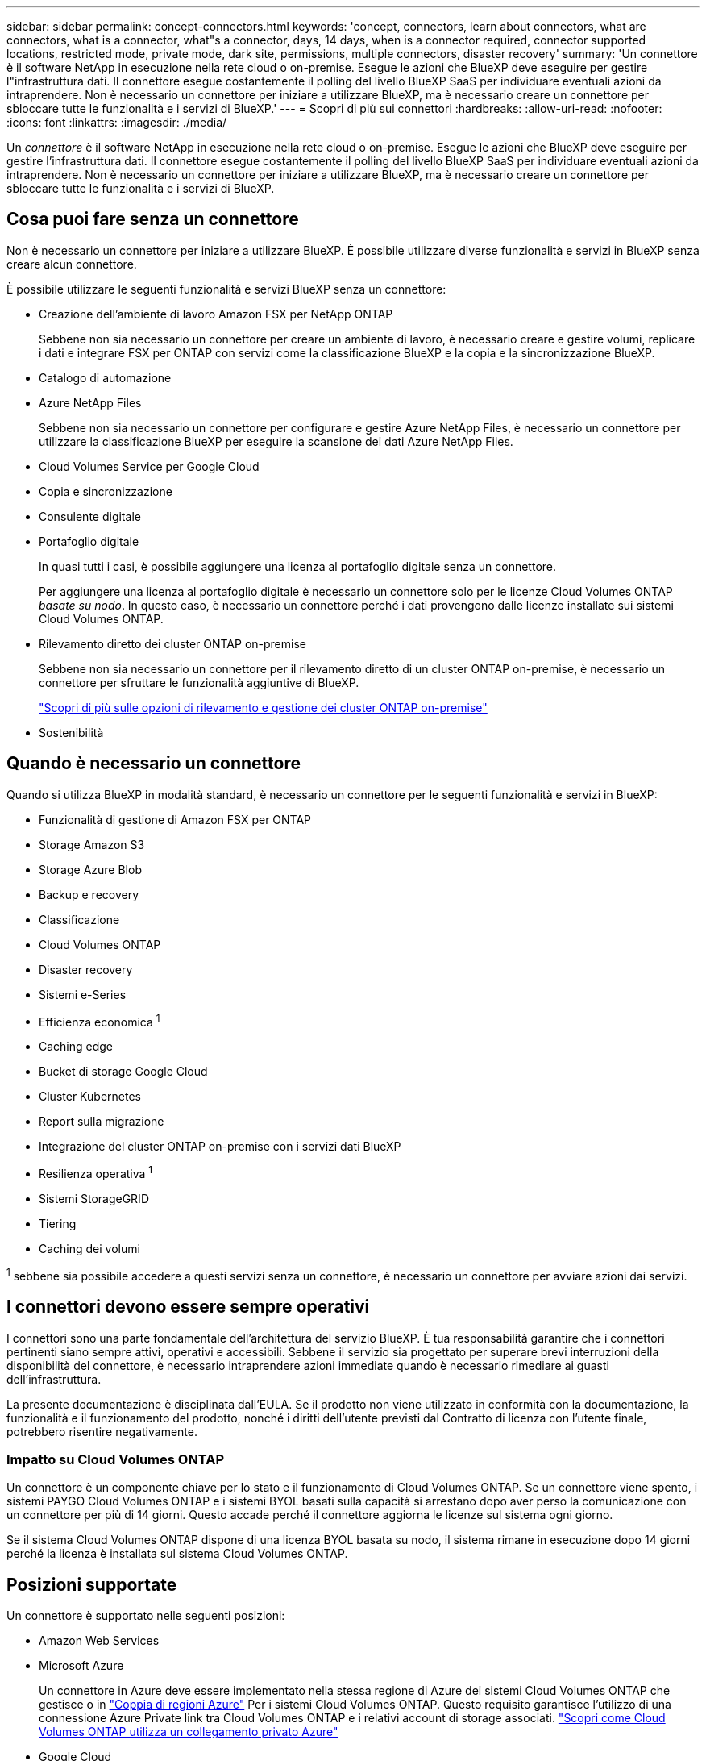 ---
sidebar: sidebar 
permalink: concept-connectors.html 
keywords: 'concept, connectors, learn about connectors, what are connectors, what is a connector, what"s a connector, days, 14 days, when is a connector required, connector supported locations, restricted mode, private mode, dark site, permissions, multiple connectors, disaster recovery' 
summary: 'Un connettore è il software NetApp in esecuzione nella rete cloud o on-premise. Esegue le azioni che BlueXP deve eseguire per gestire l"infrastruttura dati. Il connettore esegue costantemente il polling del livello BlueXP SaaS per individuare eventuali azioni da intraprendere. Non è necessario un connettore per iniziare a utilizzare BlueXP, ma è necessario creare un connettore per sbloccare tutte le funzionalità e i servizi di BlueXP.' 
---
= Scopri di più sui connettori
:hardbreaks:
:allow-uri-read: 
:nofooter: 
:icons: font
:linkattrs: 
:imagesdir: ./media/


[role="lead"]
Un _connettore_ è il software NetApp in esecuzione nella rete cloud o on-premise. Esegue le azioni che BlueXP deve eseguire per gestire l'infrastruttura dati. Il connettore esegue costantemente il polling del livello BlueXP SaaS per individuare eventuali azioni da intraprendere. Non è necessario un connettore per iniziare a utilizzare BlueXP, ma è necessario creare un connettore per sbloccare tutte le funzionalità e i servizi di BlueXP.



== Cosa puoi fare senza un connettore

Non è necessario un connettore per iniziare a utilizzare BlueXP. È possibile utilizzare diverse funzionalità e servizi in BlueXP senza creare alcun connettore.

È possibile utilizzare le seguenti funzionalità e servizi BlueXP senza un connettore:

* Creazione dell'ambiente di lavoro Amazon FSX per NetApp ONTAP
+
Sebbene non sia necessario un connettore per creare un ambiente di lavoro, è necessario creare e gestire volumi, replicare i dati e integrare FSX per ONTAP con servizi come la classificazione BlueXP e la copia e la sincronizzazione BlueXP.

* Catalogo di automazione
* Azure NetApp Files
+
Sebbene non sia necessario un connettore per configurare e gestire Azure NetApp Files, è necessario un connettore per utilizzare la classificazione BlueXP per eseguire la scansione dei dati Azure NetApp Files.

* Cloud Volumes Service per Google Cloud
* Copia e sincronizzazione
* Consulente digitale
* Portafoglio digitale
+
In quasi tutti i casi, è possibile aggiungere una licenza al portafoglio digitale senza un connettore.

+
Per aggiungere una licenza al portafoglio digitale è necessario un connettore solo per le licenze Cloud Volumes ONTAP _basate su nodo_. In questo caso, è necessario un connettore perché i dati provengono dalle licenze installate sui sistemi Cloud Volumes ONTAP.

* Rilevamento diretto dei cluster ONTAP on-premise
+
Sebbene non sia necessario un connettore per il rilevamento diretto di un cluster ONTAP on-premise, è necessario un connettore per sfruttare le funzionalità aggiuntive di BlueXP.

+
https://docs.netapp.com/us-en/bluexp-ontap-onprem/task-discovering-ontap.html["Scopri di più sulle opzioni di rilevamento e gestione dei cluster ONTAP on-premise"^]

* Sostenibilità




== Quando è necessario un connettore

Quando si utilizza BlueXP in modalità standard, è necessario un connettore per le seguenti funzionalità e servizi in BlueXP:

* Funzionalità di gestione di Amazon FSX per ONTAP
* Storage Amazon S3
* Storage Azure Blob
* Backup e recovery
* Classificazione
* Cloud Volumes ONTAP
* Disaster recovery
* Sistemi e-Series
* Efficienza economica ^1^
* Caching edge
* Bucket di storage Google Cloud
* Cluster Kubernetes
* Report sulla migrazione
* Integrazione del cluster ONTAP on-premise con i servizi dati BlueXP
* Resilienza operativa ^1^
* Sistemi StorageGRID
* Tiering
* Caching dei volumi


^1^ sebbene sia possibile accedere a questi servizi senza un connettore, è necessario un connettore per avviare azioni dai servizi.



== I connettori devono essere sempre operativi

I connettori sono una parte fondamentale dell'architettura del servizio BlueXP. È tua responsabilità garantire che i connettori pertinenti siano sempre attivi, operativi e accessibili. Sebbene il servizio sia progettato per superare brevi interruzioni della disponibilità del connettore, è necessario intraprendere azioni immediate quando è necessario rimediare ai guasti dell'infrastruttura.

La presente documentazione è disciplinata dall'EULA. Se il prodotto non viene utilizzato in conformità con la documentazione, la funzionalità e il funzionamento del prodotto, nonché i diritti dell'utente previsti dal Contratto di licenza con l'utente finale, potrebbero risentire negativamente.



=== Impatto su Cloud Volumes ONTAP

Un connettore è un componente chiave per lo stato e il funzionamento di Cloud Volumes ONTAP. Se un connettore viene spento, i sistemi PAYGO Cloud Volumes ONTAP e i sistemi BYOL basati sulla capacità si arrestano dopo aver perso la comunicazione con un connettore per più di 14 giorni. Questo accade perché il connettore aggiorna le licenze sul sistema ogni giorno.

Se il sistema Cloud Volumes ONTAP dispone di una licenza BYOL basata su nodo, il sistema rimane in esecuzione dopo 14 giorni perché la licenza è installata sul sistema Cloud Volumes ONTAP.



== Posizioni supportate

Un connettore è supportato nelle seguenti posizioni:

* Amazon Web Services
* Microsoft Azure
+
Un connettore in Azure deve essere implementato nella stessa regione di Azure dei sistemi Cloud Volumes ONTAP che gestisce o in https://docs.microsoft.com/en-us/azure/availability-zones/cross-region-replication-azure#azure-cross-region-replication-pairings-for-all-geographies["Coppia di regioni Azure"^] Per i sistemi Cloud Volumes ONTAP. Questo requisito garantisce l'utilizzo di una connessione Azure Private link tra Cloud Volumes ONTAP e i relativi account di storage associati. https://docs.netapp.com/us-en/bluexp-cloud-volumes-ontap/task-enabling-private-link.html["Scopri come Cloud Volumes ONTAP utilizza un collegamento privato Azure"^]

* Google Cloud
+
Se si desidera utilizzare i servizi BlueXP con Google Cloud, è necessario utilizzare un connettore in esecuzione in Google Cloud.

* On-premise




== Modalità limitata e modalità privata

Per utilizzare BlueXP in modalità limitata o privata, è possibile iniziare a utilizzare BlueXP installando il connettore e accedendo all'interfaccia utente in esecuzione localmente sul connettore.

link:concept-modes.html["Scopri le modalità di implementazione di BlueXP"].



== Come creare un connettore

Un account Admin BlueXP può creare un connettore direttamente da BlueXP, dal mercato del tuo cloud provider o installando manualmente il software sul tuo host Linux. Il modo in cui iniziare dipende dall'utilizzo di BlueXP in modalità standard, limitata o privata.

* link:concept-modes.html["Scopri le modalità di implementazione di BlueXP"]
* link:task-quick-start-standard-mode.html["Avvio rapido per BlueXP in modalità standard"]
* link:task-quick-start-restricted-mode.html["Avvio rapido per BlueXP in modalità limitata"]
* link:task-quick-start-private-mode.html["Avvio rapido per BlueXP in modalità privata"]




== Permessi

Sono necessarie autorizzazioni specifiche per creare il connettore direttamente da BlueXP e un altro set di autorizzazioni per l'istanza del connettore stesso. Se si crea il connettore in AWS o Azure direttamente da BlueXP, BlueXP crea il connettore con le autorizzazioni necessarie.

Quando si utilizza BlueXP in modalità standard, il modo in cui si forniscono le autorizzazioni dipende da come si intende creare il connettore.

Per informazioni su come impostare le autorizzazioni, fare riferimento a quanto segue:

* Modalità standard
+
** link:concept-install-options-aws.html["Opzioni di installazione del connettore in AWS"]
** link:concept-install-options-azure.html["Opzioni di installazione del connettore in Azure"]
** link:concept-install-options-google.html["Opzioni di installazione del connettore in Google Cloud"]
** link:task-install-connector-on-prem.html#step-3-set-up-cloud-permissions["Impostare le autorizzazioni cloud per le implementazioni on-premise"]


* link:task-prepare-restricted-mode.html#step-5-prepare-cloud-permissions["Impostare le autorizzazioni per la modalità limitata"]
* link:task-prepare-private-mode.html#step-5-prepare-cloud-permissions["Impostare le autorizzazioni per la modalità privata"]


Per visualizzare le autorizzazioni necessarie per il connettore, fare riferimento alle seguenti pagine:

* link:reference-permissions-aws.html["Scopri come il connettore utilizza le autorizzazioni AWS"]
* link:reference-permissions-azure.html["Scopri come il connettore utilizza le autorizzazioni Azure"]
* link:reference-permissions-gcp.html["Scopri come Connector utilizza le autorizzazioni Google Cloud"]




== Aggiornamenti del connettore

Di solito aggiorniamo il software del connettore ogni mese per introdurre nuove funzionalità e migliorare la stabilità. Sebbene la maggior parte dei servizi e delle funzionalità della piattaforma BlueXP sia offerta tramite software basato su SaaS, alcune funzionalità dipendono dalla versione del connettore. Che include la gestione Cloud Volumes ONTAP, la gestione del cluster ONTAP on-premise, le impostazioni e la guida.

Il connettore aggiorna automaticamente il software alla versione più recente, purché disponga dell'accesso a Internet in uscita per ottenere l'aggiornamento software. Se si utilizza BlueXP in modalità privata, è necessario aggiornare manualmente il connettore.

link:task-managing-connectors.html["Scopri come aggiornare manualmente il software del connettore"].



== Manutenzione del sistema operativo e delle macchine virtuali

La manutenzione del sistema operativo sull'host del connettore è responsabilità dell'utente. Ad esempio, è necessario applicare gli aggiornamenti per la protezione al sistema operativo sull'host del connettore seguendo le procedure standard dell'azienda per la distribuzione del sistema operativo.

Tenere presente che non è necessario interrompere alcun servizio sull'host del connettore quando si esegue un aggiornamento del sistema operativo.

Se è necessario arrestare e avviare la macchina virtuale del connettore, è necessario farlo dalla console del provider di cloud o utilizzando le procedure standard per la gestione on-premise.

<<I connettori devono essere sempre operativi,Tenere presente che il connettore deve essere sempre operativo>>.



== Ambienti di lavoro multipli

Un connettore può gestire più ambienti di lavoro in BlueXP. Il numero massimo di ambienti di lavoro che un singolo connettore deve gestire varia. Dipende dal tipo di ambiente di lavoro, dal numero di volumi, dalla quantità di capacità gestita e dal numero di utenti.

Se disponi di un'implementazione su larga scala, collabora con il tuo rappresentante NetApp per dimensionare il tuo ambiente. In caso di problemi durante il percorso, contattaci utilizzando la chat integrata nel prodotto.



== Connettori multipli

In alcuni casi, potrebbe essere necessario un solo connettore, ma potrebbero essere necessari due o più connettori.

Ecco alcuni esempi:

* Si dispone di un ambiente multi-cloud (ad esempio, AWS e Azure) e si preferisce avere un connettore in AWS e un altro in Azure. Ciascuno di essi gestisce i sistemi Cloud Volumes ONTAP in esecuzione in tali ambienti.
* Un provider di servizi potrebbe utilizzare un account BlueXP per fornire servizi ai propri clienti, mentre utilizza un altro account per fornire il disaster recovery per una delle proprie business unit. Ciascun account dispone di connettori separati.




=== Quando cambiare

Quando si crea il primo connettore, BlueXP utilizza automaticamente tale connettore per ogni ambiente di lavoro aggiuntivo creato. Una volta creato un connettore aggiuntivo, è necessario passare da un connettore all'altro per visualizzare gli ambienti di lavoro specifici di ciascun connettore.

link:task-managing-connectors.html["Scopri come passare da un connettore all'altro"].



=== Disaster recovery

È possibile gestire un ambiente di lavoro con più connettori contemporaneamente per scopi di disaster recovery. Se un connettore si spegne, è possibile passare all'altro connettore per gestire immediatamente l'ambiente di lavoro.

Per impostare questa configurazione:

. link:task-managing-connectors.html["Passare a un altro connettore"].
. Scopri l'ambiente di lavoro esistente.
+
** https://docs.netapp.com/us-en/bluexp-cloud-volumes-ontap/task-adding-systems.html["Aggiungere sistemi Cloud Volumes ONTAP esistenti a BlueXP"^]
** https://docs.netapp.com/us-en/bluexp-ontap-onprem/task-discovering-ontap.html["Scopri i cluster ONTAP"^]


. Impostare https://docs.netapp.com/us-en/bluexp-cloud-volumes-ontap/concept-storage-management.html["Modalità di gestione della capacità"^]
+
Solo il connettore principale deve essere impostato su *Automatic Mode* (modalità automatica). Se si passa a un altro connettore per scopi di DR, è possibile modificare la modalità di gestione della capacità in base alle esigenze.


